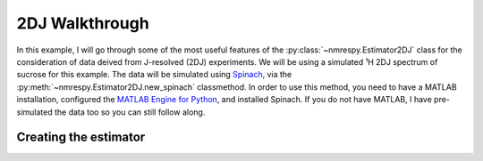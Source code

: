 2DJ Walkthrough
===============

In this example, I will go through some of the most useful features of the
:py:class:`~nmrespy.Estimator2DJ` class for the consideration of data deived
from J-resolved (2DJ) experiments. We will be using a simulated ¹H 2DJ spectrum
of sucrose for this example. The data will be simulated using
`Spinach <https://spindynamics.org/wiki/index.php?title=Main_Page>`_, via the
:py:meth:`~nmrespy.Estimator2DJ.new_spinach` classmethod. In order to use this
method, you need to have a MATLAB installation, configured the `MATLAB Engine
for Python
<https://uk.mathworks.com/help/matlab/matlab_external/install-the-matlab-engine-for-python.html>`_,
and installed Spinach. If you do not have MATLAB, I have pre-simulated the data
too so you can still follow along.

Creating the estimator
----------------------


